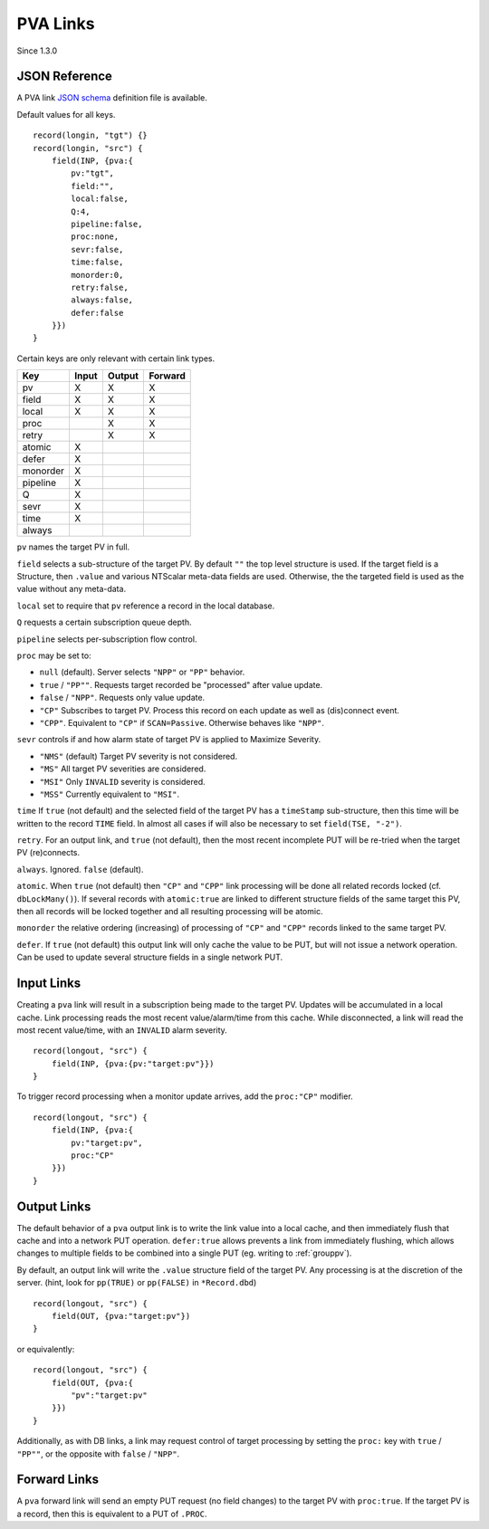 .. _pvalink:

PVA Links
#########

Since 1.3.0

JSON Reference
==============

A PVA link `JSON schema <pvalink-schema-0.json>`_ definition file is available.

Default values for all keys. ::

    record(longin, "tgt") {}
    record(longin, "src") {
        field(INP, {pva:{
            pv:"tgt",
            field:"",
            local:false,
            Q:4,
            pipeline:false,
            proc:none,
            sevr:false,
            time:false,
            monorder:0,
            retry:false,
            always:false,
            defer:false
        }})
    }

Certain keys are only relevant with certain link types.

+----------+-------+--------+---------+
| Key      | Input | Output | Forward |
+==========+=======+========+=========+
| pv       |   X   |   X    |    X    |
+----------+-------+--------+---------+
| field    |   X   |   X    |    X    |
+----------+-------+--------+---------+
| local    |   X   |   X    |    X    |
+----------+-------+--------+---------+
| proc     |       |   X    |    X    |
+----------+-------+--------+---------+
| retry    |       |   X    |    X    |
+----------+-------+--------+---------+
| atomic   |   X   |        |         |
+----------+-------+--------+---------+
| defer    |   X   |        |         |
+----------+-------+--------+---------+
| monorder |   X   |        |         |
+----------+-------+--------+---------+
| pipeline |   X   |        |         |
+----------+-------+--------+---------+
| Q        |   X   |        |         |
+----------+-------+--------+---------+
| sevr     |   X   |        |         |
+----------+-------+--------+---------+
| time     |   X   |        |         |
+----------+-------+--------+---------+
| always   |       |        |         |
+----------+-------+--------+---------+

``pv`` names the target PV in full.

``field`` selects a sub-structure of the target PV.
By default ``""`` the top level structure is used.
If the target field is a Structure, then ``.value``
and various NTScalar meta-data fields are used.
Otherwise, the the targeted field is used as the value
without any meta-data.

``local`` set to require that ``pv`` reference a record in the local database.

``Q`` requests a certain subscription queue depth.

``pipeline`` selects per-subscription flow control.

``proc`` may be set to:

- ``null`` (default).  Server selects ``"NPP"`` or ``"PP"`` behavior.
- ``true`` / ``"PP""``.  Requests target recorded be "processed" after value update.
- ``false`` / ``"NPP"``.  Requests only value update.
- ``"CP"`` Subscribes to target PV.  Process this record on each update as well as (dis)connect event.
- ``"CPP"``.  Equivalent to ``"CP"`` if ``SCAN=Passive``.  Otherwise behaves like ``"NPP"``.

``sevr`` controls if and how alarm state of target PV is applied to Maximize Severity.

- ``"NMS"`` (default)  Target PV severity is not considered.
- ``"MS"``  All target PV severities are considered.
- ``"MSI"`` Only ``INVALID`` severity is considered.
- ``"MSS"`` Currently equivalent to ``"MSI"``.

``time`` If ``true`` (not default) and the selected field of the target PV has a ``timeStamp`` sub-structure,
then this time will be written to the record ``TIME`` field.
In almost all cases if will also be necessary to set ``field(TSE, "-2")``.

``retry``.  For an output link, and ``true`` (not default), then the most recent incomplete PUT
will be re-tried when the target PV (re)connects.

``always``.  Ignored.  ``false`` (default).

``atomic``.  When ``true`` (not default) then ``"CP"`` and ``"CPP"`` link processing will
be done all related records locked (cf. ``dbLockMany()``).
If several records with ``atomic:true`` are linked to different structure fields of the same target this PV,
then all records will be locked together and all resulting processing will be atomic.

``monorder`` the relative ordering (increasing) of processing of ``"CP"`` and ``"CPP"`` records linked to the same target PV.

``defer``.  If ``true`` (not default) this output link will only cache the value to be PUT,
but will not issue a network operation.
Can be used to update several structure fields in a single network PUT.

Input Links
===========

Creating a ``pva`` link will result in a subscription being made to the target PV.
Updates will be accumulated in a local cache.
Link processing reads the most recent value/alarm/time from this cache.
While disconnected, a link will read the most recent value/time, with an ``INVALID`` alarm severity. ::

    record(longout, "src") {
        field(INP, {pva:{pv:"target:pv"}})
    }

To trigger record processing when a monitor update arrives,
add the ``proc:"CP"`` modifier. ::

    record(longout, "src") {
        field(INP, {pva:{
            pv:"target:pv",
            proc:"CP"
        }})
    }

Output Links
============

The default behavior of a ``pva`` output link is to write the link value into a local cache,
and then immediately flush that cache and into a network PUT operation.
``defer:true`` allows prevents a link from immediately flushing,
which allows changes to multiple fields to be combined into a single PUT (eg. writing to :ref:`grouppv`).

By default, an output link will write the ``.value`` structure field of the target PV.
Any processing is at the discretion of the server.
(hint, look for ``pp(TRUE)`` or ``pp(FALSE)`` in ``*Record.dbd``) ::

    record(longout, "src") {
        field(OUT, {pva:"target:pv"})
    }

or equivalently: ::

    record(longout, "src") {
        field(OUT, {pva:{
            "pv":"target:pv"
        }})
    }

Additionally, as with DB links, a link may request control of target processing
by setting the ``proc:`` key with ``true`` / ``"PP""``, or the opposite with
``false`` / ``"NPP"``.

Forward Links
=============

A ``pva`` forward link will send an empty PUT request (no field changes) to the target PV with ``proc:true``.
If the target PV is a record, then this is equivalent to a PUT of ``.PROC``.
